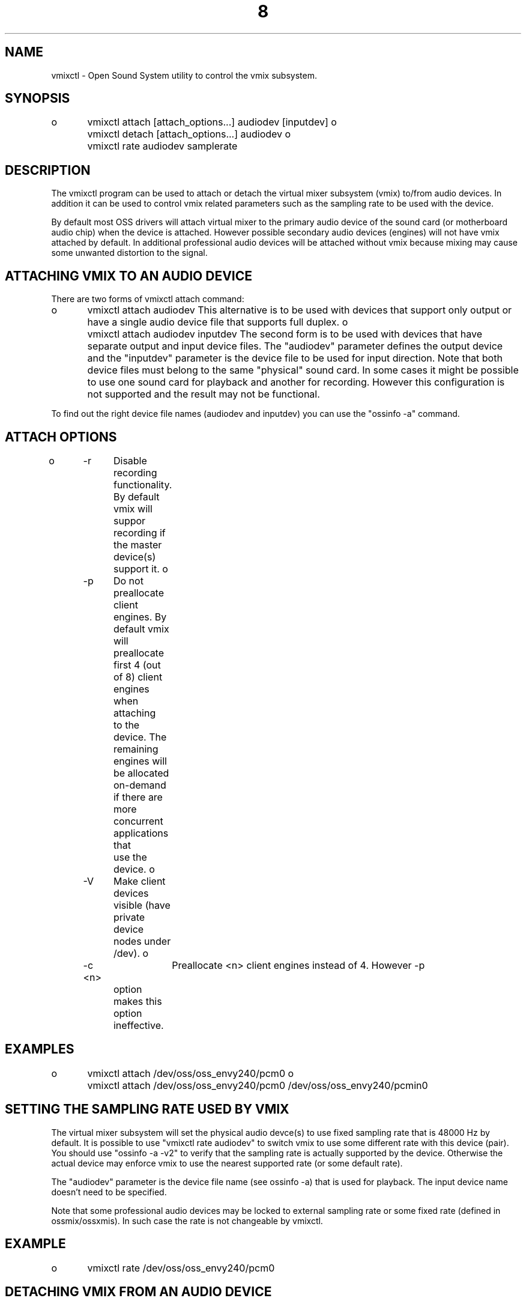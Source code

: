 ." Automatically generated text
.TH 8 "August 31, 2006" "OSS" "System Administration Commands"
.SH NAME
vmixctl - Open Sound System utility to control the vmix subsystem.

.SH SYNOPSIS
o	vmixctl attach [attach_options...] audiodev [inputdev]
o	vmixctl detach [attach_options...] audiodev
o	vmixctl rate audiodev samplerate

.SH DESCRIPTION
The vmixctl program can be used to attach or detach the virtual mixer subsystem
(vmix) to/from audio devices. In addition it can be used to control vmix 
related parameters such as the sampling rate to be used with the device.

By default most OSS drivers will attach virtual mixer to the primary audio device
of the sound card (or motherboard audio chip) when the device is attached.
However possible secondary audio devices (engines) will not have vmix
attached by default. In additional professional audio devices will be
attached without vmix because mixing may cause some unwanted distortion
to the signal.

.SH ATTACHING VMIX TO AN AUDIO DEVICE
There are two forms of vmixctl attach command:

o	vmixctl attach audiodev
This alternative is to be used with devices that support only output or
have a single audio device file that supports full duplex.
o	vmixctl attach audiodev inputdev
The second form is to be used with devices that have separate output and
input device files. The "audiodev" parameter defines the output device and 
the "inputdev" parameter is the device file to be used for input direction.
Note that both device files must belong to the same "physical" sound card.
In some cases it might be possible to use one sound card for playback and
another for recording. However this configuration is not supported and the
result may not be functional.

To find out the right device file names (audiodev and inputdev) you can use
the "ossinfo -a" command.

.SH  ATTACH OPTIONS
o	-r	Disable recording functionality. By default vmix will suppor
		recording if the master device(s) support it.
o	-p	Do not preallocate client engines. By default vmix will
		preallocate first 4 (out of 8) client engines when attaching
		to the device. The remaining engines will be allocated 
		on-demand if there are more concurrent applications that
		use the device.
o	-V	Make client devices visible (have private device nodes under /dev).
o	-c <n>	Preallocate <n> client engines instead of 4. However -p
		option makes this option ineffective.

.SH  EXAMPLES
o	vmixctl attach /dev/oss/oss_envy240/pcm0
o	vmixctl attach /dev/oss/oss_envy240/pcm0 /dev/oss/oss_envy240/pcmin0

.SH SETTING THE SAMPLING RATE USED BY VMIX
The virtual mixer subsystem will set the physical audio devce(s) to use
fixed sampling rate that is 48000 Hz by default. It is possible to use
"vmixctl rate audiodev" to switch vmix to use some different rate with this
device (pair). You should use "ossinfo -a -v2" to verify that the sampling rate
is actually supported by the device. Otherwise the actual device may enforce
vmix to use the nearest supported rate (or some default rate).

The "audiodev" parameter is the device file name (see ossinfo -a) that is
used for playback. The input device name doesn't need to be specified.

Note that some professional audio devices may be locked to external sampling
rate or some fixed rate (defined in ossmix/ossxmis). In such case the rate is
not changeable by vmixctl.

.SH  EXAMPLE
o	vmixctl rate /dev/oss/oss_envy240/pcm0

.SH DETACHING VMIX FROM AN AUDIO DEVICE
It is possible to detach vmix from an audio device if it causes problems
with applications by using "vmix detach audiodev". 

It is not possible to detach and (re)attach vmix to the same device more
than few times. Use the vmix-enable setting in the control panel
(ossxmix or ossmix) to disable/re-enable vmix if you need to do it
repeatedly. Use vmix detach only if you need to attach virtual mixer using
different parameters.

.SH  EXAMPLE
o	vmix detach /dev/oss/oss_envy240/pcm0

.SH POSSIBLE BUGS
o	The control panel elements related with vmix are not removed from the
	mixer API when vmix is detached. This may be somehow confusing.

.SH SEE ALSO
soundoff(1), soundon(1), ossmix(1), ossxmix(1)

.SH FILES
/usr/sbin/vmixct

.SH AUTHOR
4Front Technologies
